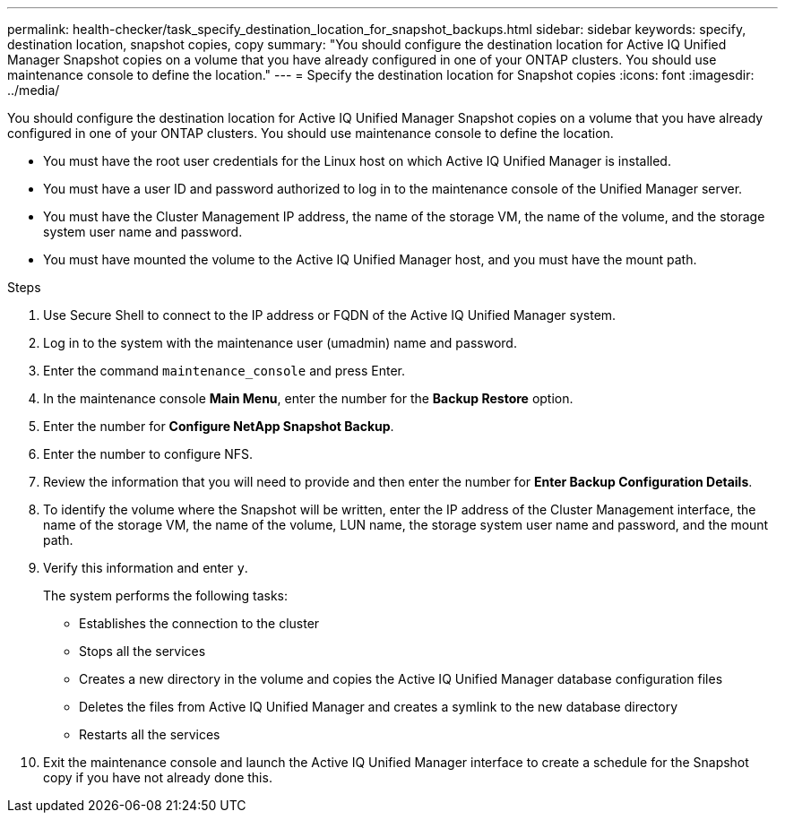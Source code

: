 ---
permalink: health-checker/task_specify_destination_location_for_snapshot_backups.html
sidebar: sidebar
keywords: specify, destination location, snapshot copies, copy
summary: "You should configure the destination location for Active IQ Unified Manager Snapshot copies on a volume that you have already configured in one of your ONTAP clusters. You should use maintenance console to define the location."
---
= Specify the destination location for Snapshot copies
:icons: font
:imagesdir: ../media/

[.lead]
You should configure the destination location for Active IQ Unified Manager Snapshot copies on a volume that you have already configured in one of your ONTAP clusters. You should use maintenance console to define the location.

* You must have the root user credentials for the Linux host on which Active IQ Unified Manager is installed.
* You must have a user ID and password authorized to log in to the maintenance console of the Unified Manager server.
* You must have the Cluster Management IP address, the name of the storage VM, the name of the volume, and the storage system user name and password.
* You must have mounted the volume to the Active IQ Unified Manager host, and you must have the mount path.

.Steps
. Use Secure Shell to connect to the IP address or FQDN of the Active IQ Unified Manager system.
. Log in to the system with the maintenance user (umadmin) name and password.
. Enter the command `maintenance_console` and press Enter.
. In the maintenance console *Main Menu*, enter the number for the *Backup Restore* option.
. Enter the number for *Configure NetApp Snapshot Backup*.
. Enter the number to configure NFS.
. Review the information that you will need to provide and then enter the number for *Enter Backup Configuration Details*.
. To identify the volume where the Snapshot will be written, enter the IP address of the Cluster Management interface, the name of the storage VM, the name of the volume, LUN name, the storage system user name and password, and the mount path.
. Verify this information and enter `y`.
+
The system performs the following tasks:

 ** Establishes the connection to the cluster
 ** Stops all the services
 ** Creates a new directory in the volume and copies the Active IQ Unified Manager database configuration files
 ** Deletes the files from Active IQ Unified Manager and creates a symlink to the new database directory
 ** Restarts all the services

. Exit the maintenance console and launch the Active IQ Unified Manager interface to create a schedule for the Snapshot copy if you have not already done this.
// 2025-6-10, ONTAPDOC-133